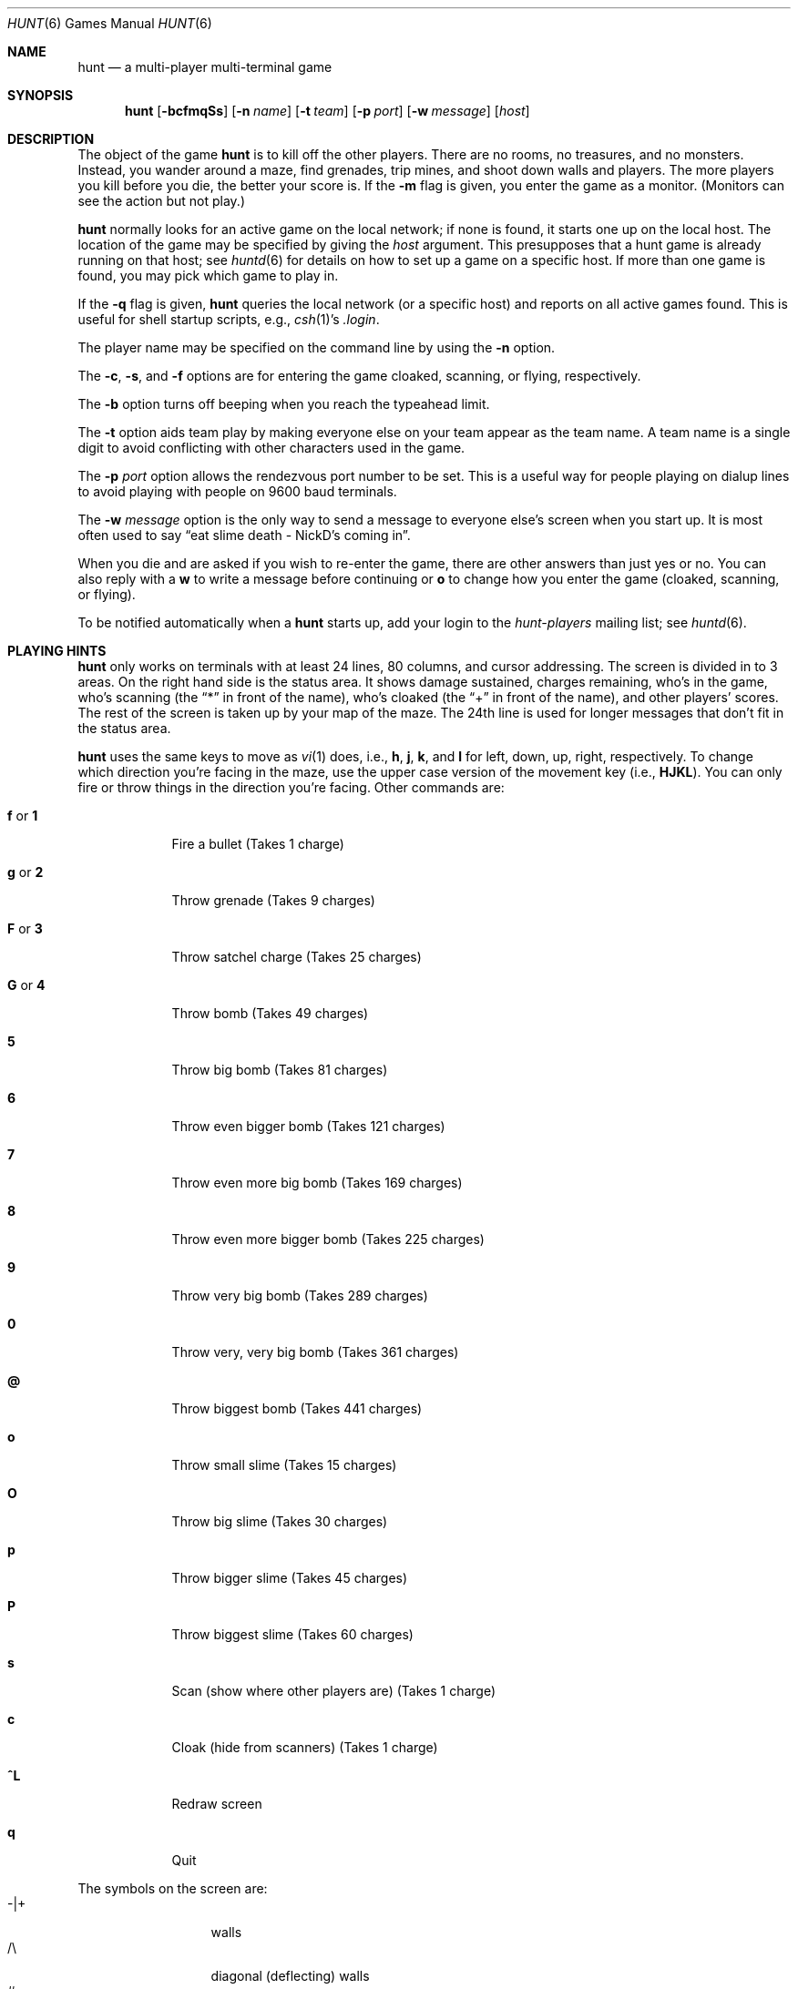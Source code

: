 .\"	$NetBSD: hunt.6,v 1.14 2009/07/04 06:15:27 dholland Exp $
.\"
.\" hunt
.\"
.\" Copyright (c) 1983-2003, Regents of the University of California.
.\" All rights reserved.
.\"
.\" Redistribution and use in source and binary forms, with or without
.\" modification, are permitted provided that the following conditions are
.\" met:
.\"
.\" + Redistributions of source code must retain the above copyright
.\"   notice, this list of conditions and the following disclaimer.
.\" + Redistributions in binary form must reproduce the above copyright
.\"   notice, this list of conditions and the following disclaimer in the
.\"   documentation and/or other materials provided with the distribution.
.\" + Neither the name of the University of California, San Francisco nor
.\"   the names of its contributors may be used to endorse or promote
.\"   products derived from this software without specific prior written
.\"   permission.
.\"
.\" THIS SOFTWARE IS PROVIDED BY THE COPYRIGHT HOLDERS AND CONTRIBUTORS "AS
.\" IS" AND ANY EXPRESS OR IMPLIED WARRANTIES, INCLUDING, BUT NOT LIMITED
.\" TO, THE IMPLIED WARRANTIES OF MERCHANTABILITY AND FITNESS FOR A
.\" PARTICULAR PURPOSE ARE DISCLAIMED. IN NO EVENT SHALL THE COPYRIGHT
.\" OWNER OR CONTRIBUTORS BE LIABLE FOR ANY DIRECT, INDIRECT, INCIDENTAL,
.\" SPECIAL, EXEMPLARY, OR CONSEQUENTIAL DAMAGES (INCLUDING, BUT NOT
.\" LIMITED TO, PROCUREMENT OF SUBSTITUTE GOODS OR SERVICES; LOSS OF USE,
.\" DATA, OR PROFITS; OR BUSINESS INTERRUPTION) HOWEVER CAUSED AND ON ANY
.\" THEORY OF LIABILITY, WHETHER IN CONTRACT, STRICT LIABILITY, OR TORT
.\" (INCLUDING NEGLIGENCE OR OTHERWISE) ARISING IN ANY WAY OUT OF THE USE
.\" OF THIS SOFTWARE, EVEN IF ADVISED OF THE POSSIBILITY OF SUCH DAMAGE.
.\"
.Dd July 3, 2009
.Dt HUNT 6
.Os
.Sh NAME
.Nm hunt
.Nd a multi-player multi-terminal game
.Sh SYNOPSIS
.Nm
.Op Fl bcfmqSs
.Op Fl n Ar name
.Op Fl t Ar team
.Op Fl p Ar port
.Op Fl w Ar message
.Op Ar host
.Sh DESCRIPTION
The object of the game
.Nm
is to kill off the other players.
There are no rooms, no treasures, and no monsters.
Instead, you wander around a maze, find grenades, trip mines, and shoot down
walls and players.
The more players you kill before you die, the better your score is.
If the
.Fl m
flag is given, you enter the game as a monitor.
.Pq Monitors can see the action but not play.
.Pp
.Nm
normally looks for an active game on the local network;
if none is found, it starts one up on the local host.
The location of the game may be specified by giving the
.Ar host
argument.
This presupposes that a hunt game is already running on that host; see
.Xr huntd 6
for details on how to set up a game on a specific host.
If more than one game is found, you may pick which game to play in.
.Pp
If the
.Fl q
flag is given,
.Nm
queries the local network
.Pq or a specific host
and reports on all active games found.
This is useful for shell startup scripts, e.g.,
.Xr csh 1 Ns 's
.Pa .login .
.Pp
The player name may be specified on the command line by using the
.Fl n
option.
.Pp
The
.Fl c ,
.Fl s ,
and
.Fl f
options are for entering the game cloaked, scanning, or flying, respectively.
.Pp
The
.Fl b
option turns off beeping when you reach the typeahead limit.
.Pp
The
.Fl t
option aids team play by making everyone else on your team
appear as the team name.
A team name is a single digit to avoid conflicting with other characters
used in the game.
.Pp
The
.Fl p Ar port
option allows the rendezvous port number to be set.
This is a useful way for people playing on dialup lines to avoid playing
with people on 9600 baud terminals.
.Pp
The
.Fl w Ar message
option is the only way to send a message to everyone else's screen when
you start up.
It is most often used to say
.Dq eat slime death - NickD's coming in .
.Pp
When you die and are asked if you wish to re-enter the game,
there are other answers than just yes or no.
You can also reply with a
.Ic w
to write a message before continuing or
.Ic o
to change how you enter the game
.Pq cloaked, scanning, or flying .
.Pp
To be notified automatically when a
.Nm
starts up, add your login to the
.Em hunt-players
mailing list; see
.Xr huntd 6 .
.Sh PLAYING HINTS
.Nm
only works on terminals with at least 24 lines, 80 columns, and
cursor addressing.
The screen is divided in to 3 areas.
On the right hand side is the status area.
It shows damage sustained, charges remaining, who's in the game,
who's scanning (the
.Dq *
in front of the name), who's cloaked (the
.Dq +
in front of the name), and other players' scores.
The rest of the screen is taken up by your map of the maze.
The 24th line is used for longer messages that don't fit in the status area.
.Pp
.Nm
uses the same keys to move as
.Xr vi 1
does, i.e.,
.Ic h ,
.Ic j ,
.Ic k ,
and
.Ic l
for left, down, up, right, respectively.
To change which direction you're facing in the maze,
use the upper case version of the movement key (i.e.,
.Ic HJKL ) .
You can only fire or throw things in the direction you're facing.
Other commands are:
.Bl -tag -width xxxxxxx
.It Ic f No or Ic 1
Fire a bullet
.Pq Takes 1 charge
.It Ic g No or Ic 2
Throw grenade
.Pq Takes 9 charges
.It Ic F No or Ic 3
Throw satchel charge
.Pq Takes 25 charges
.It Ic G No or Ic 4
Throw bomb
.Pq Takes 49 charges
.It Ic 5
Throw big bomb
.Pq Takes 81 charges
.It Ic 6
Throw even bigger bomb
.Pq Takes 121 charges
.It Ic 7
Throw even more big bomb
.Pq Takes 169 charges
.It Ic 8
Throw even more bigger bomb
.Pq Takes 225 charges
.It Ic 9
Throw very big bomb
.Pq Takes 289 charges
.It Ic 0
Throw very, very big bomb
.Pq Takes 361 charges
.It Ic @
Throw biggest bomb
.Pq Takes 441 charges
.It Ic o
Throw small slime
.Pq Takes 15 charges
.It Ic O
Throw big slime
.Pq Takes 30 charges
.It Ic p
Throw bigger slime
.Pq Takes 45 charges
.It Ic P
Throw biggest slime
.Pq Takes 60 charges
.It Ic s
Scan
.Pq show where other players are
.Pq Takes 1 charge
.It Ic c
Cloak
.Pq hide from scanners
.Pq Takes 1 charge
.It Ic ^L
Redraw screen
.It Ic q
Quit
.El
.Pp
The symbols on the screen are:
.Bl -tag -width xxxxx -compact -offset indent
.It -|+
walls
.It /\e
diagonal
.Pq deflecting
walls
.It #
doors
.Pq dispersion walls
.It ;
small mine
.It g
large mine
.It :
bullet
.It o
grenade
.It O
satchel charge
.It @
bomb
.It s
small slime
.It $
big slime
.It \*[Gt]\*[Lt]^v
you, facing right, left, up, or down
.It }{i!
other players, facing right, left, up, or down
.It *
explosion
.It \e|/
.It -*-
grenade and large mine explosion
.It /|\e
.El
.Pp
Other helpful hints:
.Bl -bullet
.It
You can only fire in the direction you are facing.
.It
You can only fire three shots in a row; then the gun must cool off.
.It
Shots move 5 times faster than you do.
.It
To stab someone, you face that player and move at them.
.It
Stabbing does 2 points worth of damage and shooting does 5 points.
.It
Slime does 5 points of damage each time it hits.
.It
You start with 15 charges and get 5 more every time a player enters
or re-enters.
.It
Grenade explosions cover a 3 by 3 area, each larger bomb cover a
correspondingly larger area
.Pq ranging from 5 by 5 to 21 by 21 .
All explosions are centered around the square the shot hits and
do the most damage in the center.
.It
Slime affects all squares it oozes over.
The number of squares is equal to the number of charges used.
.It
One small mine and one large mine are placed in the maze for every new player.
A mine has a 2% probability of tripping when you walk forward on to it;
50% when going sideways; 95% when backing up.
Tripping a mine costs you 5 points or 10 points respectively.
Defusing a mine is worth 1 charge or 9 charges respectively.
.It
You cannot see behind you.
.It
Cloaking consumes 1 ammo charge per 20 of your moves.
.It
Scanning consumes 1 ammo charge per
.Pq 20 \(mu the number of players
of other player moves.
.It
Turning on cloaking turns off scanning \(em turning on scanning turns off
cloaking.
.It
When you kill someone,
you get 2 more damage capacity points and 2 damage points get taken away.
.It
Maximum typeahead is 5 characters.
.It
A shot destroys normal
.Pq i.e., non-diagonal, non-door
walls.
.It
Diagonal walls deflect shots and change orientation.
.It
Doors disperse shots in random directions
.Pq up, down, left, right .
.It
Diagonal walls and doors cannot be destroyed by direct shots but may
be destroyed by an adjacent grenade explosion.
.It
Slime goes around walls, not through them.
.It
Walls regenerate, reappearing in the order they were destroyed.
One percent of the regenerated walls will be diagonal walls or doors.
When a wall is generated directly beneath a player, he is thrown in
a random direction for a random period of time.
When he lands, he sustains damage
.Pq up to 20 percent of the amount of damage already sustained ;
i.e., the less damage he had, the more nimble
he is and therefore less likely to hurt himself on landing.
.\"MP
.\"There is a volcano close to the center of the maze which goes off
.\"close to every 30 deaths.
.It
Every 30 deaths or so, a
.Dq \&?
will appear.
It is a wandering bomb which will explode when it hits someone, or
when it is slimed.
.It
If no one moves, everything stands still.
.It
The environment variable
.Ev HUNT
is checked to get the player name.
If you don't have this variable set,
.Nm
will ask you what name you want to play under.
If you wish to set other options than just your name,
you can enumerate the options as follows:
.Dl setenv HUNT "name=Sneaky,team=1,cloak,mapkey=zoFfGg1f2g3F4G"
sets the player name to Sneaky, sets the team to one,
sets the enter game attribute to cloaked, and the maps
.Ic z
to
.Ic o , F
to
.Ic f , G
to
.Ic g , 1
to
.Ic f , 2
to
.Ic g , 3
to
.Ic F ,
and
.Ic 4
to
.Ic G .
The
.Ar mapkey
option must be last.
Other options are:
.Ar scan , fly , nobeep , port=string , host=string ,
and
.Ar message=string ,
which correspond to the command line options.
String options cannot contain commas since commas
are used to separate options.
.It
It's a boring game if you're the only one playing.
.El
.Pp
Your score is the decayed average of the ratio of number of kills to number
of times you entered the game and is only kept for the duration
of a single session of
.Nm .
.\".Pp
.\".Nm
.\"normally drives up the load average to be approximately
.\".Pq number_of_players + 0.5
.\"greater than it would be without a
.\".Nm
.\"game executing.
.Sh STATISTICS
The
.Fl S
option fetches the current game statistics.
The meaning of the column headings are as follows:
.Bl -tag -width ducked
.It score
the player's last score
.It ducked
how many shots a player ducked
.It absorb
how many shots a player absorbed
.It faced
how many shots were fired at player's face
.It shot
how many shots were fired at player
.It robbed
how many of player's shots were absorbed
.It missed
how many of player's shots were ducked
.It slimeK
how many slime kills player had
.It enemy
how many enemies were killed
.It friend
how many friends were killed
.Pq self and same team
.It deaths
how many times player died
.It still
how many times player died without typing in any commands
.It saved
how many times a shot/bomb would have killed player if he hadn't
ducked or absorbed it.
.El
.Sh SEE ALSO
.Xr huntd 6
.Sh AUTHORS
Conrad Huang, Ken Arnold, and Greg Couch;
.br
University of California, San Francisco, Computer Graphics Lab
.Sh ACKNOWLEDGEMENTS
We thank Don Kneller,
John Thomason, Eric Pettersen, Mark Day,
and Scott Weiner for providing
endless hours of play-testing to improve the character of the game.
We hope their significant others will forgive them; we certainly don't.
.Sh BUGS
To keep up the pace, not everything is as realistic as possible.

